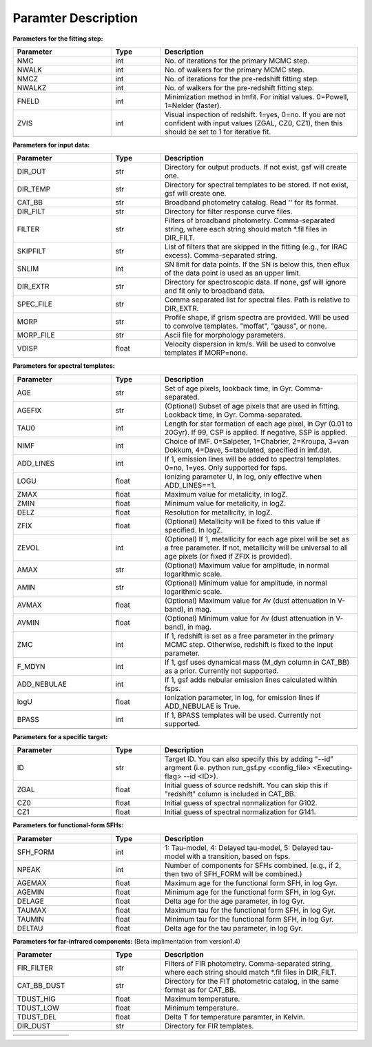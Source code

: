 
Paramter Description
--------------------


**Parameters for the fitting step:**

.. list-table::
   :widths: 10 5 20
   :header-rows: 1   
   :class: tight-table   

   * - Parameter
     - Type
     - Description
   * - NMC
     - int
     - No. of iterations for the primary MCMC step.
   * - NWALK
     - int
     - No. of walkers for the primary MCMC step.
   * - NMCZ
     - int
     - No. of iterations for the pre-redshift fitting step.
   * - NWALKZ
     - int
     - No. of walkers for the pre-redshift fitting step.
   * - FNELD
     - int
     - Minimization method in lmfit. For initial values. 0=Powell, 1=Nelder (faster).
   * - ZVIS
     - int 
     - Visual inspection of redshift. 1=yes, 0=no. If you are not confident with input values (ZGAL, CZ0, CZ1), then this should be set to 1 for iterative fit.
   * - 
     - 
     - 


**Parameters for input data:**

.. list-table::
   :widths: 10 5 20
   :header-rows: 1
   :class: tight-table   

   * - Parameter
     - Type
     - Description
   * - DIR_OUT
     - str
     - Directory for output products. If not exist, gsf will create one.
   * - DIR_TEMP
     - str
     - Directory for spectral templates to be stored. If not exist, gsf will create one.
   * - CAT_BB
     - str
     - Broadband photometry catalog. Read '' for its format.
   * - DIR_FILT
     - str
     - Directory for filter response curve files.
   * - FILTER
     - str
     - Filters of broadband photometry. Comma-separated string, where each string should match \*.fil files in DIR_FILT.
   * - SKIPFILT
     - str
     - List of filters that are skipped in the fitting (e.g., for IRAC excess). Comma-separated string.
   * - SNLIM
     - int
     - SN limit for data points. If the SN is below this, then eflux of the data point is used as an upper limit.
   * - DIR_EXTR
     - str
     - Directory for spectroscopic data. If none, gsf will ignore and fit only to broadband data.
   * - SPEC_FILE
     - str 
     - Comma separated list for spectral files. Path is relative to DIR_EXTR.
   * - MORP
     - str
     - Profile shape, if grism spectra are provided. Will be used to convolve templates. "moffat", "gauss", or none.
   * - MORP_FILE
     - str
     - Ascii file for morphology parameters. 
   * - VDISP
     - float
     - Velocity dispersion in km/s. Will be used to convolve templates if MORP=none.
   * - 
     - 
     - 


**Parameters for spectral templates:**

.. list-table::
   :widths: 10 5 20
   :header-rows: 1   
   :class: tight-table   

   * - Parameter
     - Type
     - Description
   * - AGE
     - str 
     - Set of age pixels, lookback time, in Gyr. Comma-separated.
   * - AGEFIX
     - str 
     - (Optional) Subset of age pixels that are used in fitting. Lookback time, in Gyr. Comma-separated.
   * - TAU0
     - int
     - Length for star formation of each age pixel, in Gyr (0.01 to 20Gyr). If 99, CSP is applied. If negative, SSP is applied.
   * - NIMF
     - int 
     - Choice of IMF. 0=Salpeter, 1=Chabrier, 2=Kroupa, 3=van Dokkum, 4=Dave, 5=tabulated, specified in imf.dat.
   * - ADD_LINES
     - int
     - If 1, emission lines will be added to spectral templates. 0=no, 1=yes. Only supported for fsps.
   * - LOGU
     - float
     - Ionizing parameter U, in log, only effective when ADD_LINES==1.
   * - ZMAX
     - float
     - Maximum value for metalicity, in logZ.
   * - ZMIN
     - float
     - Minimum value for metalicity, in logZ.
   * - DELZ
     - float
     - Resolution for metallicity, in logZ.
   * - ZFIX
     - float
     - (Optional) Metallicity will be fixed to this value if specified. In logZ.
   * - ZEVOL
     - int
     - (Optional) If 1, metallicity for each age pixel will be set as a free parameter. If not, metallicity will be universal to all age pixels (or fixed if ZFIX is provided).
   * - AMAX
     - str 
     - (Optional) Maximum value for amplitude, in normal logarithmic scale.
   * - AMIN
     - str 
     - (Optional) Minimum value for amplitude, in normal logarithmic scale.
   * - AVMAX
     - float 
     - (Optional) Maximum value for Av (dust attenuation in V-band), in mag.
   * - AVMIN
     - float
     - (Optional) Minimum value for Av (dust attenuation in V-band), in mag.
   * - ZMC
     - int 
     - If 1, redshift is set as a free parameter in the primary MCMC step. Otherwise, redshift is fixed to the input parameter.
   * - F_MDYN
     - int 
     - If 1, gsf uses dynamical mass (M_dyn column in CAT_BB) as a prior. Currently not supported.
   * - ADD_NEBULAE
     - int
     - If 1, gsf adds nebular emission lines calculated within fsps.
   * - logU
     - float
     - Ionization parameter, in log, for emission lines if ADD_NEBULAE is True.
   * - BPASS
     - int 
     - If 1, BPASS templates will be used. Currently not supported.
   * - 
     - 
     - 


**Parameters for a specific target:**

.. list-table::
   :widths: 10 5 20
   :header-rows: 1   
   :class: tight-table   

   * - Parameter
     - Type
     - Description
   * - ID
     - str
     - Target ID. You can also specify this by adding "--id" argment (i.e. python run_gsf.py <config_file> <Executing-flag> --id <ID>).
   * - ZGAL
     - float
     - Initial guess of source redshift. You can skip this if "redshift" column is included in CAT_BB.
   * - CZ0
     - float
     - Initial guess of spectral normalization for G102.
   * - CZ1
     - float
     - Initial guess of spectral normalization for G141.
   * - 
     - 
     - 


**Parameters for functional-form SFHs:**

.. list-table::
  :widths: 10 5 20
  :header-rows: 1   
  :class: tight-table   

  * - Parameter
    - Type
    - Description
  * - SFH_FORM
    - int
    - 1: Tau-model, 4: Delayed tau-model, 5: Delayed tau-model with a transition, based on fsps.
  * - NPEAK
    - int
    - Number of components for SFHs combined. (e.g., if 2, then two of SFH_FORM will be combined.)
  * - AGEMAX
    - float
    - Maximum age for the functional form SFH, in log Gyr.
  * - AGEMIN
    - float
    - Minimum age for the functional form SFH, in log Gyr.
  * - DELAGE
    - float
    - Delta age for the age parameter, in log Gyr.
  * - TAUMAX
    - float
    - Maximum tau for the functional form SFH, in log Gyr.
  * - TAUMIN
    - float
    - Minimum tau for the functional form SFH, in log Gyr.
  * - DELTAU
    - float
    - Delta age for the tau parameter, in log Gyr.
  * - 
    - 
    - 


**Parameters for far-infrared components:**
(Beta implimentation from version1.4)

.. list-table::
   :widths: 10 5 20
   :header-rows: 1   
   :class: tight-table   

   * - Parameter
     - Type
     - Description
   * - FIR_FILTER
     - str 
     - Filters of FIR photometry. Comma-separated string, where each string should match \*.fil files in DIR_FILT.
   * - CAT_BB_DUST
     - str 
     - Directory for the FIT photometric catalog, in the same format as for CAT_BB.
   * - TDUST_HIG
     - float
     - Maximum temperature.
   * - TDUST_LOW
     - float
     - Minimum temperature.
   * - TDUST_DEL
     - float
     - Delta T for temperature paramter, in Kelvin.
   * - DIR_DUST
     - str
     - Directory for FIR templates.
   * - 
     - 
     - 


.. list-table::
   :widths: 10 5 20
   :header-rows: 1   
   :class: tight-table   

   * - 
     - 
     - 
   * - 
     - 
     - 
